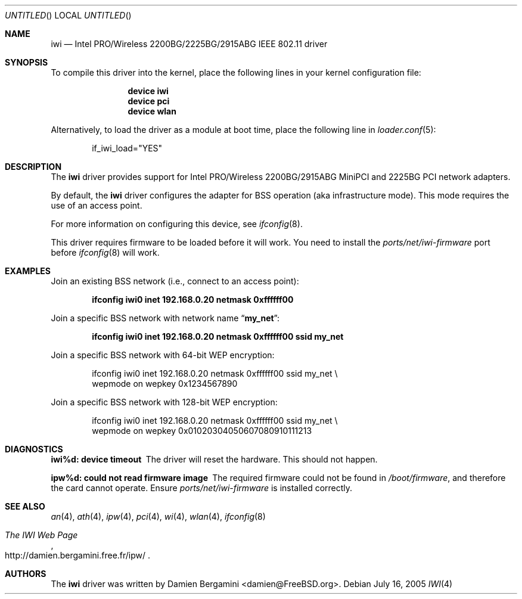 .\" Copyright (c) 2004, 2005
.\"	Damien Bergamini <damien.bergamini@free.fr>. All rights reserved.
.\"
.\" Redistribution and use in source and binary forms, with or without
.\" modification, are permitted provided that the following conditions
.\" are met:
.\" 1. Redistributions of source code must retain the above copyright
.\"    notice unmodified, this list of conditions, and the following
.\"    disclaimer.
.\" 2. Redistributions in binary form must reproduce the above copyright
.\"    notice, this list of conditions and the following disclaimer in the
.\"    documentation and/or other materials provided with the distribution.
.\"
.\" THIS SOFTWARE IS PROVIDED BY THE AUTHOR AND CONTRIBUTORS ``AS IS'' AND
.\" ANY EXPRESS OR IMPLIED WARRANTIES, INCLUDING, BUT NOT LIMITED TO, THE
.\" IMPLIED WARRANTIES OF MERCHANTABILITY AND FITNESS FOR A PARTICULAR PURPOSE
.\" ARE DISCLAIMED.  IN NO EVENT SHALL THE AUTHOR OR CONTRIBUTORS BE LIABLE
.\" FOR ANY DIRECT, INDIRECT, INCIDENTAL, SPECIAL, EXEMPLARY, OR CONSEQUENTIAL
.\" DAMAGES (INCLUDING, BUT NOT LIMITED TO, PROCUREMENT OF SUBSTITUTE GOODS
.\" OR SERVICES; LOSS OF USE, DATA, OR PROFITS; OR BUSINESS INTERRUPTION)
.\" HOWEVER CAUSED AND ON ANY THEORY OF LIABILITY, WHETHER IN CONTRACT, STRICT
.\" LIABILITY, OR TORT (INCLUDING NEGLIGENCE OR OTHERWISE) ARISING IN ANY WAY
.\" OUT OF THE USE OF THIS SOFTWARE, EVEN IF ADVISED OF THE POSSIBILITY OF
.\" SUCH DAMAGE.
.\"
.\" $FreeBSD$
.\"
.Dd July 16, 2005
.Os
.Dt IWI 4
.Sh NAME
.Nm iwi
.Nd "Intel PRO/Wireless 2200BG/2225BG/2915ABG IEEE 802.11 driver"
.Sh SYNOPSIS
To compile this driver into the kernel,
place the following lines in your
kernel configuration file:
.Bd -ragged -offset indent
.Cd "device iwi"
.Cd "device pci"
.Cd "device wlan"
.Ed
.Pp
Alternatively, to load the driver as a
module at boot time, place the following line in
.Xr loader.conf 5 :
.Bd -literal -offset indent
if_iwi_load="YES"
.Ed
.Sh DESCRIPTION
The
.Nm
driver provides support for
.Tn Intel
PRO/Wireless 2200BG/2915ABG MiniPCI and 2225BG PCI network adapters.
.Pp
By default, the
.Nm
driver configures the adapter for BSS operation (aka infrastructure mode).
This mode requires the use of an access point.
.Pp
For more information on configuring this device, see
.Xr ifconfig 8 .
.Pp
This driver requires firmware to be loaded before it will work.
You need to install the
.Pa ports/net/iwi-firmware
port before
.Xr ifconfig 8
will work.
.Sh EXAMPLES
Join an existing BSS network (i.e., connect to an access point):
.Pp
.Dl "ifconfig iwi0 inet 192.168.0.20 netmask 0xffffff00"
.Pp
Join a specific BSS network with network name
.Dq Li my_net :
.Pp
.Dl "ifconfig iwi0 inet 192.168.0.20 netmask 0xffffff00 ssid my_net"
.Pp
Join a specific BSS network with 64-bit WEP encryption:
.Bd -literal -offset indent
ifconfig iwi0 inet 192.168.0.20 netmask 0xffffff00 ssid my_net \e
    wepmode on wepkey 0x1234567890
.Ed
.Pp
Join a specific BSS network with 128-bit WEP encryption:
.Bd -literal -offset indent
ifconfig iwi0 inet 192.168.0.20 netmask 0xffffff00 ssid my_net \e
    wepmode on wepkey 0x01020304050607080910111213
.Ed
.Sh DIAGNOSTICS
.Bl -diag
.It "iwi%d: device timeout"
The driver will reset the hardware.
This should not happen.
.It "ipw%d: could not read firmware image"
The required firmware could not be found in
.Pa /boot/firmware ,
and therefore the card cannot operate.
Ensure
.Pa ports/net/iwi-firmware
is installed correctly.
.El
.Sh SEE ALSO
.Xr an 4 ,
.Xr ath 4 ,
.Xr ipw 4 ,
.Xr pci 4 ,
.Xr wi 4 ,
.Xr wlan 4 ,
.Xr ifconfig 8
.Rs
.%T The IWI Web Page
.%O http://damien.bergamini.free.fr/ipw/
.Re
.Sh AUTHORS
The
.Nm
driver was written by
.An Damien Bergamini Aq damien@FreeBSD.org .
